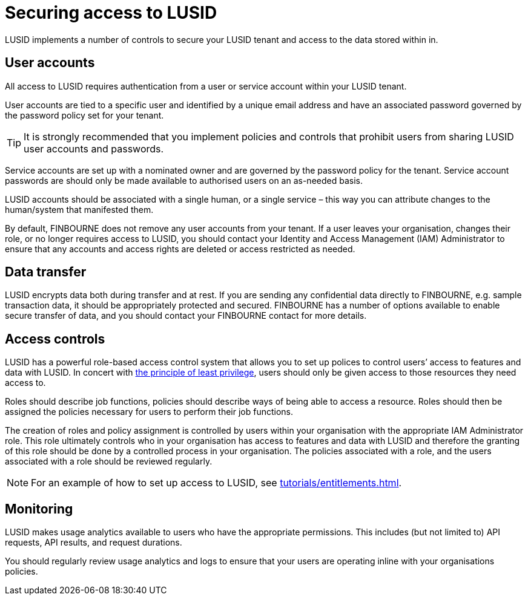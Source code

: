 = Securing access to LUSID

LUSID implements a number of controls to secure your LUSID tenant and access to the data stored within in.


== User accounts
All access to LUSID requires authentication from a user or service account within your LUSID tenant.

User accounts are tied to a specific user and identified by a unique email address and have an associated password governed by the password policy set for your tenant.

[TIP]
====
It is strongly recommended that you implement policies and controls that prohibit users from sharing LUSID user accounts and passwords.
====

Service accounts are set up with a nominated owner and are governed by the password policy for the tenant.
Service account passwords are should only be made available to authorised users on an as-needed basis.

LUSID accounts should be associated with a single human, or a single service – this way you can attribute changes to the human/system that manifested them.

By default, FINBOURNE does not remove any user accounts from your tenant.
If a user leaves your organisation, changes their role, or no longer requires access to LUSID, you should contact your Identity and Access Management (IAM) Administrator to ensure that any accounts and access rights are deleted or access restricted as needed.


== Data transfer
LUSID encrypts data both during transfer and at rest.
If you are sending any confidential data directly to FINBOURNE, e.g. sample transaction data, it should be appropriately protected and secured.
FINBOURNE has a number of options available to enable secure transfer of data, and you should contact your FINBOURNE contact for more details.


== Access controls
LUSID has a powerful role-based access control system that allows you to set up polices to control users’ access to features and data with LUSID.
In concert with https://en.wikipedia.org/wiki/Principle_of_least_privilege[the principle of least privilege^], users should only be given access to those resources they need access to.

Roles should describe job functions, policies should describe ways of being able to access a resource.
Roles should then be assigned the policies necessary for users to perform their job functions.

The creation of roles and policy assignment is controlled by users within your organisation with the appropriate IAM Administrator role.
This role ultimately controls who in your organisation has access to features and data with LUSID and therefore the granting of this role should be done by a controlled process in your organisation.
The policies associated with a role, and the users associated with a role should be reviewed regularly.

[NOTE]
====
For an example of how to set up access to LUSID, see xref:tutorials/entitlements.adoc[].
====


== Monitoring
LUSID makes usage analytics available to users who have the appropriate permissions. This includes (but not limited to) API requests, API results, and request durations.

You should regularly review usage analytics and logs to ensure that your users are operating inline with your organisations policies.
